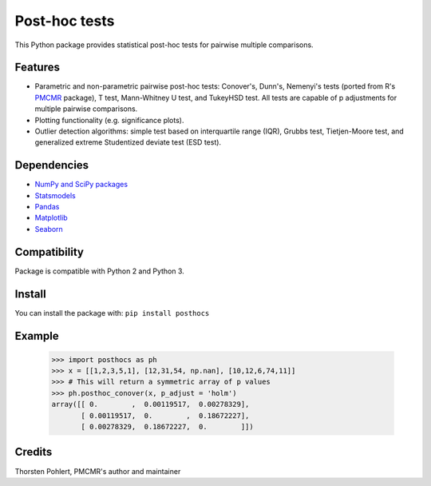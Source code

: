 ==============
Post-hoc tests
==============

This Python package provides statistical post-hoc tests for pairwise multiple comparisons.

Features
--------

- Parametric and non-parametric pairwise post-hoc tests: Conover's, Dunn's, Nemenyi's tests (ported from R's `PMCMR <https://cran.r-project.org/web/packages/PMCMR/index.html>`_ package), T test, Mann-Whitney U test, and TukeyHSD test. All tests are capable of p adjustments for multiple pairwise comparisons.

- Plotting functionality (e.g. significance plots).

- Outlier detection algorithms: simple test based on interquartile range (IQR), Grubbs test, Tietjen-Moore test, and generalized extreme Studentized deviate test (ESD test). 

Dependencies
------------

- `NumPy and SciPy packages <https://www.scipy.org/>`_
- `Statsmodels <http://statsmodels.sourceforge.net/>`_
- `Pandas <http://pandas.pydata.org/>`_
- `Matplotlib <https://matplotlib.org/>`_
- `Seaborn <https://seaborn.pydata.org/>`_

Compatibility
-------------

Package is compatible with Python 2 and Python 3.

Install
-------

You can install the package with:
``pip install posthocs``

Example
-------

  >>> import posthocs as ph
  >>> x = [[1,2,3,5,1], [12,31,54, np.nan], [10,12,6,74,11]]
  >>> # This will return a symmetric array of p values
  >>> ph.posthoc_conover(x, p_adjust = 'holm')
  array([[ 0.        ,  0.00119517,  0.00278329],
         [ 0.00119517,  0.        ,  0.18672227],
         [ 0.00278329,  0.18672227,  0.        ]])

Credits
-------

Thorsten Pohlert, PMCMR's author and maintainer

